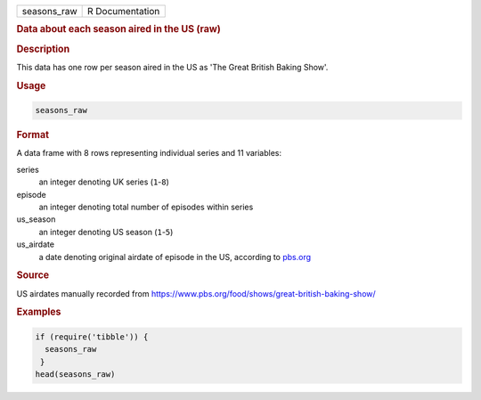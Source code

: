 .. container::

   =========== ===============
   seasons_raw R Documentation
   =========== ===============

   .. rubric:: Data about each season aired in the US (raw)
      :name: seasons_raw

   .. rubric:: Description
      :name: description

   This data has one row per season aired in the US as 'The Great
   British Baking Show'.

   .. rubric:: Usage
      :name: usage

   .. code:: R

      seasons_raw

   .. rubric:: Format
      :name: format

   A data frame with 8 rows representing individual series and 11
   variables:

   series
      an integer denoting UK series (``1``-``8``)

   episode
      an integer denoting total number of episodes within series

   us_season
      an integer denoting US season (``1``-``5``)

   us_airdate
      a date denoting original airdate of episode in the US, according
      to
      `pbs.org <https://www.pbs.org/food/shows/great-british-baking-show/>`__

   .. rubric:: Source
      :name: source

   US airdates manually recorded from
   https://www.pbs.org/food/shows/great-british-baking-show/

   .. rubric:: Examples
      :name: examples

   .. code:: R

      if (require('tibble')) {
        seasons_raw
       }
      head(seasons_raw)
